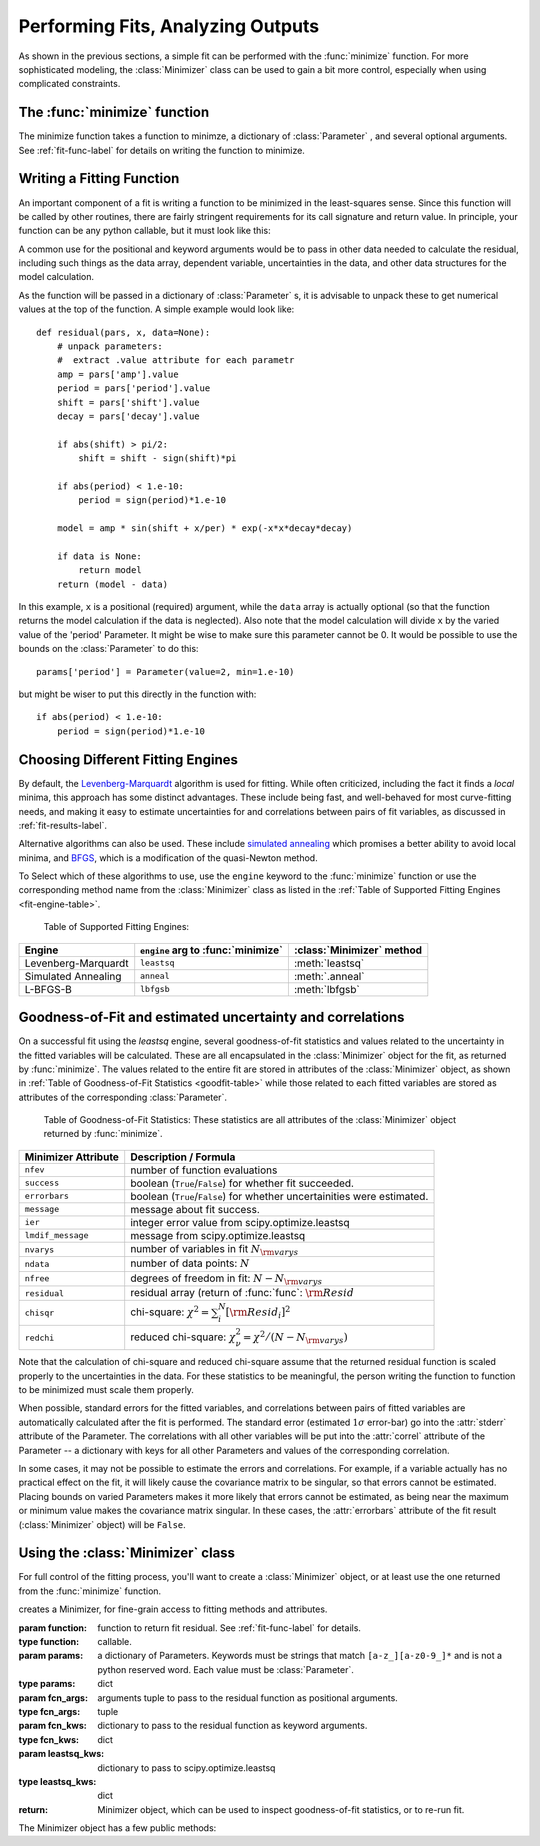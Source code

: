 
=======================================
Performing Fits, Analyzing Outputs
=======================================

As shown in the previous sections, a simple fit can be performed with
the :func:`minimize` function.    For more sophisticated modeling,
the :class:`Minimizer` class can be used to gain a bit more control,
especially when using complicated constraints.


The :func:`minimize` function
===============================

The minimize function takes a function to minimze, a dictionary of
:class:`Parameter` , and several optional arguments.    See
:ref:`fit-func-label` for details on writing the function to minimize.

.. function:: minimize(function, params[, args=None[, kws=None[, engine='leastsq'[, **leastsq_kws]]]])

   find values for the params so that the sum-of-squares of the returned array
   from function is minimized.

   :param function:  function to return fit residual.  See :ref:`fit-func-label` for details.
   :type  function:  callable.
   :param params:  a dictionary of Parameters.  Keywords must be strings
                   that match ``[a-z_][a-z0-9_]*`` and is not a python
                   reserved word.  Each value must be :class:`Parameter`.
   :type  params:  dict
   :param args:  arguments tuple to pass to the residual function as  positional arguments.
   :type  args:  tuple
   :param kws:   dictionary to pass to the residual function as keyword arguments.
   :type  kws:  dict
   :param engine:  name of fitting engine to use. See  :ref:`fit-engines-label` for details
   :type  engine:  string
   :param leastsq_kws:  dictionary to pass to scipy.optimize.leastsq
   :type  leastsq_kws:  dict
   :return: Minimizer object, which can be used to inspect goodness-of-fit
            statistics, or to re-run fit.

   On output, the params will be updated with best-fit values and, where
   appropriate, estimated uncertainties and correlations.  See
   :ref:`fit-results-label` for further details.

..  _fit-func-label:

Writing a Fitting Function
===============================

An important component of a fit is writing a function to be minimized in
the least-squares sense.   Since this function will be called by other
routines, there are fairly stringent requirements for its call signature
and return value.   In principle, your function can be any python callable,
but it must look like this:

.. function:: func(params, *args, **kws):

   calculate residual from parameters.

   :param params: parameters.
   :type  params:  dict
   :param args:  positional arguments.  Must match `args` argument to :func:`minimize`
   :param kws:   keyword arguments.  Must match `kws` argument to :func:`minimize`
   :return: residual array (generally data-model) to be minimized in the least-squares sense.
   :rtype: numpy array.  The length of this array cannot change between calls.


A common use for the positional and keyword arguments would be to pass in other
data needed to calculate the residual, including such things as the data array,
dependent variable, uncertainties in the data, and other data structures for the
model calculation.

As the function will be passed in a dictionary of :class:`Parameter` s, it is
advisable to unpack these to get numerical values at the top of the function.  A
simple example would look like::

    def residual(pars, x, data=None):
        # unpack parameters:
        #  extract .value attribute for each parametr
        amp = pars['amp'].value
        period = pars['period'].value
        shift = pars['shift'].value
        decay = pars['decay'].value

        if abs(shift) > pi/2:
            shift = shift - sign(shift)*pi

        if abs(period) < 1.e-10:
            period = sign(period)*1.e-10

        model = amp * sin(shift + x/per) * exp(-x*x*decay*decay)

        if data is None:
            return model
        return (model - data)

In this example, ``x`` is a positional (required) argument, while the ``data``
array is actually optional (so that the function returns the model calculation
if the data is neglected).   Also note that the model calculation will divide
``x`` by the varied value of the 'period' Parameter.  It might be wise to
make sure this parameter cannot be 0.   It would be possible to use the bounds
on the :class:`Parameter` to do this::

    params['period'] = Parameter(value=2, min=1.e-10)

but might be wiser to put this directly in the function with::

        if abs(period) < 1.e-10:
            period = sign(period)*1.e-10


..  _fit-engines-label:

Choosing Different Fitting Engines
===========================================

By default, the `Levenberg-Marquardt
<http://en.wikipedia.org/wiki/Levenberg-Marquardt_algorithm>`_ algorithm is
used for fitting.  While often criticized, including the fact it finds a
*local* minima, this approach has some distinct advantages.  These include
being fast, and well-behaved for most curve-fitting needs, and making it
easy to estimate uncertainties for and correlations between pairs of fit
variables, as discussed in :ref:`fit-results-label`.

Alternative algorithms can also be used. These include `simulated annealing
<http://en.wikipedia.org/wiki/Simulated_annealing>`_ which promises a
better ability to avoid local minima, and `BFGS
<http://en.wikipedia.org/wiki/Limited-memory_BFGS>`_, which is a
modification of the quasi-Newton method.   

To Select which of these algorithms to use, use the ``engine`` keyword to
the :func:`minimize` function or use the corresponding method name from the
:class:`Minimizer` class as listed in the :ref:`Table of Supported Fitting Engines <fit-engine-table>`. 

.. _fit-engine-table:

 Table of Supported Fitting Engines:

+------------------------+-------------------------------------+------------------------------+
| Engine                 |  ``engine`` arg to :func:`minimize` | :class:`Minimizer` method    |
+========================+============+========================+==============================+
| Levenberg-Marquardt    |  ``leastsq``                        |  :meth:`leastsq`             |
+------------------------+-------------------------------------+------------------------------+
| Simulated Annealing    |  ``anneal``                         |  :meth:`.anneal`             |
+------------------------+-------------------------------------+------------------------------+
| L-BFGS-B               |  ``lbfgsb``                         |  :meth:`lbfgsb`              |
+------------------------+-------------------------------------+------------------------------+




..  _fit-results-label:

Goodness-of-Fit and estimated uncertainty and correlations
===================================================================

On a successful fit using the `leastsq` engine, several goodness-of-fit
statistics and values related to the uncertainty in the fitted variables
will be calculated.  These are all encapsulated in the :class:`Minimizer`
object for the fit, as returned by :func:`minimize`.  The values related to
the entire fit are stored in attributes of the :class:`Minimizer` object,
as shown in :ref:`Table of Goodness-of-Fit Statistics <goodfit-table>`
while those related to each fitted variables are stored as attributes of
the corresponding :class:`Parameter`.


.. _goodfit-table:

 Table of Goodness-of-Fit Statistics:  These statistics are all attributes of the :class:`Minimizer` object returned by :func:`minimize`.


+----------------------+----------------------------------------------------------------------------+
| Minimizer Attribute  |  Description / Formula                                                     |
+======================+============================================================================+
| ``nfev``             |  number of function evaluations                                            |
+----------------------+----------------------------------------------------------------------------+
| ``success``          | boolean (``True``/``False``) for whether fit succeeded.                    |
+----------------------+----------------------------------------------------------------------------+
| ``errorbars``        | boolean (``True``/``False``) for whether uncertainities were estimated.    |
+----------------------+----------------------------------------------------------------------------+
| ``message``          | message about fit success.                                                 |
+----------------------+----------------------------------------------------------------------------+
|  ``ier``             | integer error value from scipy.optimize.leastsq                            |
+----------------------+----------------------------------------------------------------------------+
|  ``lmdif_message``   | message from scipy.optimize.leastsq                                        |
+----------------------+----------------------------------------------------------------------------+
|   ``nvarys``         |  number of variables in fit  :math:`N_{\rm varys}`                         |
+----------------------+----------------------------------------------------------------------------+
|   ``ndata``          |  number of data points:  :math:`N`                                         |
+----------------------+----------------------------------------------------------------------------+
|   ``nfree``          |  degrees of freedom in fit:  :math:`N - N_{\rm varys}`                     |
+----------------------+----------------------------------------------------------------------------+
|   ``residual``       |  residual array (return of :func:`func`:  :math:`{\rm Resid}`              |
+----------------------+----------------------------------------------------------------------------+
|   ``chisqr``         | chi-square: :math:`\chi^2 = \sum_i^N [{\rm Resid}_i]^2`                    |
+----------------------+----------------------------------------------------------------------------+
|   ``redchi``         | reduced chi-square: :math:`\chi^2_{\nu}= {\chi^2} / {(N - N_{\rm varys})}` |
+----------------------+----------------------------------------------------------------------------+




Note that the calculation of chi-square and reduced chi-square assume that the
returned residual function is scaled properly to the uncertainties in the data.
For these statistics to be meaningful, the person writing the function to
function to be minimized must scale them properly.

When possible, standard errors for the fitted variables, and correlations
between pairs of fitted variables are automatically calculated after the
fit is performed.  The standard error (estimated :math:`1\sigma` error-bar)
go into the :attr:`stderr` attribute of the Parameter.  The correlations
with all other variables will be put into the :attr:`correl` attribute of
the Parameter -- a dictionary with keys for all other Parameters and values
of the corresponding correlation.

In some cases, it may not be possible to estimate the errors and correlations.
For example, if a variable actually has no practical effect on the fit, it will
likely cause the covariance matrix to be singular, so that errors cannot be
estimated.  Placing bounds on varied Parameters makes it more likely that errors
cannot be estimated, as being near the maximum or minimum value makes the
covariance matrix singular.  In these cases, the :attr:`errorbars` attribute of
the fit result (:class:`Minimizer` object) will be ``False``.


..  _fit-minimizer-label:

Using the :class:`Minimizer` class
=======================================

For full control of the fitting process, you'll want to create a
:class:`Minimizer` object, or at least use the one returned from the
:func:`minimize` function.

.. class:: Minimizer(function, params[, fcn_args=None[, fcn_kwsn=None[, **kws]]]])

   creates a Minimizer, for fine-grain access to fitting methods and attributes.

   :param function:  function to return fit residual.  See :ref:`fit-func-label` for details.
   :type  function:  callable.
   :param params:  a dictionary of Parameters.  Keywords must be strings
                   that match ``[a-z_][a-z0-9_]*`` and is not a python
                   reserved word.  Each value must be :class:`Parameter`.
   :type  params:  dict
   :param fcn_args:  arguments tuple to pass to the residual function as  positional arguments.
   :type  fcn_args:  tuple
   :param fcn_kws:   dictionary to pass to the residual function as keyword arguments.
   :type  fcn_kws:  dict
   :param leastsq_kws:  dictionary to pass to scipy.optimize.leastsq
   :type  leastsq_kws:  dict
   :return: Minimizer object, which can be used to inspect goodness-of-fit
            statistics, or to re-run fit.


The Minimizer object has a few public methods:

.. method:: leastsq(**kws)

   perform fit with Levenberg-Marquardt algorithm.  Keywords will be passed directly to
   `scipy.optimize.leastsq <http://docs.scipy.org/doc/scipy/reference/generated/scipy.optimize.leastsq.html>`_. 
   By default, numerical derivatives are used, and the following arguments are set:
   
 
    +----------------------+----------------+------------------------------------------------------------+
    | ``leastsq`` argument |  Defautl Value | Description                                                |
    +======================+================+============================================================+
    | ``xtol``             |  1.e-7         | Relative error in the approximate solution                 |
    +----------------------+----------------+------------------------------------------------------------+
    | ``ftol``             |  1.e-7         | Relative error in the desired sum of squares               |
    +----------------------+----------------+------------------------------------------------------------+
    | ``maxfev``           | 1000*(nvar + 1)| maximum number of function calls (nvar= # of variables)    |
    +----------------------+----------------+------------------------------------------------------------+

.. method:: anneal(**kws)

   perform fit with Simulated Annealing.  Keywords will be passed directly to
   `scipy.optimize.anneal <http://docs.scipy.org/doc/scipy/reference/generated/scipy.optimize.anneal.html>`_. 

.. method:: lbfgsb(**kws)

   perform fit with L-BFGS-B algorithm.  Keywords will be passed directly to
   `scipy.optimize.fmin_l_bfgs_b <http://docs.scipy.org/doc/scipy/reference/generated/scipy.optimize.fmin_l_bfgs_b.html>`_. 


.. method:: prepare_fit(**kws)

   prepares and initializes model and Parameters for subsequent
   fitting. This routine prepares the conversion of :class:`Parameters`
   into fit variables, organizes parameter bounds, and parses, checks and
   "compiles" constrain expressions.


   This is called directly by the fitting methods, and it is generally not
   necessary to call this function explicitly.  An exception is when you
   would like to call your function to minimize prior to running one of the
   minimization routines, for example, to calculate the initial residual
   function.  In that case, you might want to do something like::

      myfit = Minimizer(my_residual, params,  fcn_args=(x,), fcn_kws={'data':data})

      myfit.prepare_fit()
      init = my_residual(p_fit, x)
      pylab.plot(x, init, 'b--')
   
      myfit.leastsq()

   That is, this method should be called prior to your fitting function being called.


